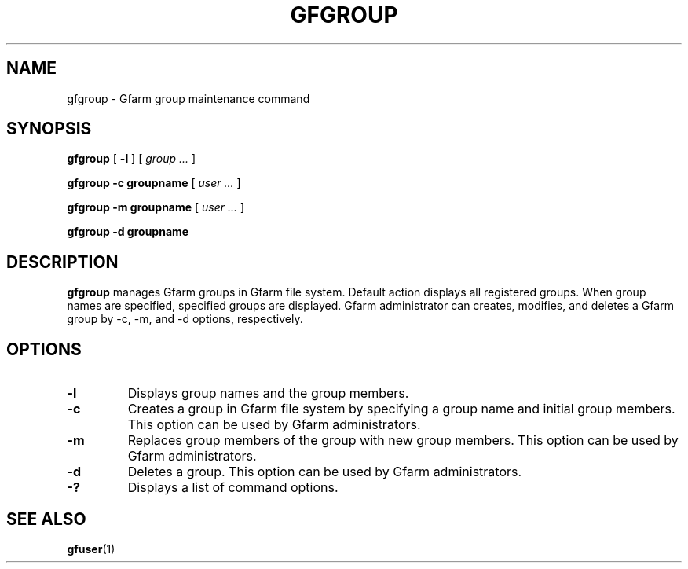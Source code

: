 .\" This manpage has been automatically generated by docbook2man 
.\" from a DocBook document.  This tool can be found at:
.\" <http://shell.ipoline.com/~elmert/comp/docbook2X/> 
.\" Please send any bug reports, improvements, comments, patches, 
.\" etc. to Steve Cheng <steve@ggi-project.org>.
.TH "GFGROUP" "1" "08 October 2009" "Gfarm" ""

.SH NAME
gfgroup \- Gfarm group maintenance command
.SH SYNOPSIS

\fBgfgroup\fR [ \fB-l\fR ] [ \fB\fIgroup\fB\fR\fI ...\fR ]


\fBgfgroup\fR \fB-c\fR \fBgroupname\fR [ \fB\fIuser\fB\fR\fI ...\fR ]


\fBgfgroup\fR \fB-m\fR \fBgroupname\fR [ \fB\fIuser\fB\fR\fI ...\fR ]


\fBgfgroup\fR \fB-d\fR \fBgroupname\fR

.SH "DESCRIPTION"
.PP
\fBgfgroup\fR manages Gfarm groups in Gfarm file
system.  Default action displays all registered groups.  When group
names are specified, specified groups are displayed.  Gfarm
administrator can creates, modifies, and deletes a Gfarm group by -c,
-m, and -d options, respectively.
.SH "OPTIONS"
.TP
\fB-l\fR
Displays group names and the group members.
.TP
\fB-c\fR
Creates a group in Gfarm file system by specifying a group name and
initial group members.
This option can be used by Gfarm administrators.
.TP
\fB-m\fR
Replaces group members of the group with new group members.
This option can be used by Gfarm administrators.
.TP
\fB-d\fR
Deletes a group.
This option can be used by Gfarm administrators.
.TP
\fB-?\fR
Displays a list of command options.
.SH "SEE ALSO"
.PP
\fBgfuser\fR(1)
